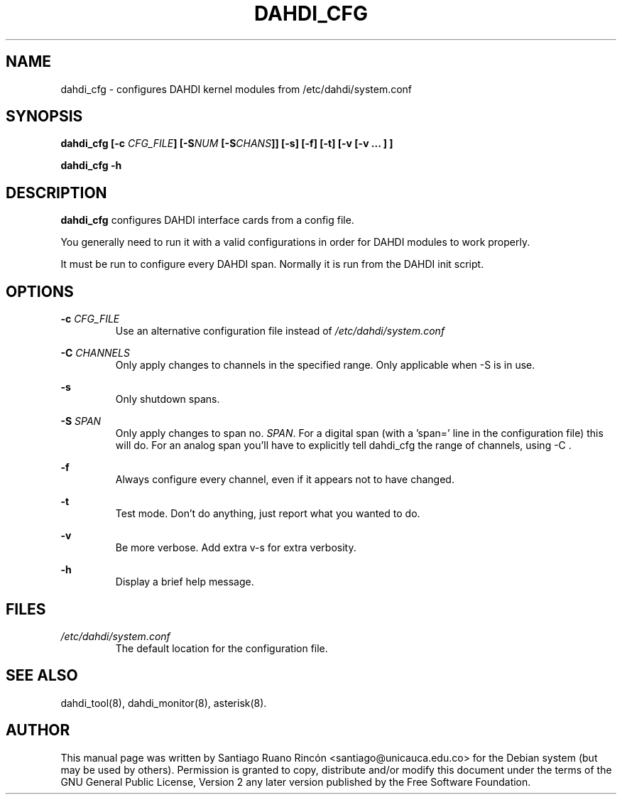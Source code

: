 .TH "DAHDI_CFG" "8" "16 Jun 2008" "" ""

.SH NAME
dahdi_cfg \- configures DAHDI kernel modules from /etc/dahdi/system.conf
.SH SYNOPSIS

.B dahdi_cfg [\-c \fICFG_FILE\fB] [\-S\fINUM\fB [-S\fICHANS\fB]] [\-s] [\-f] [\-t] [\-v [\-v ... ] ]

.B dahdi_cfg \-h

.SH DESCRIPTION
.B dahdi_cfg 
configures DAHDI interface cards from a config file.

You generally  need to run it with a valid configurations
in order for DAHDI modules to work properly.

It must be run to configure every DAHDI span. Normally it is run from
the DAHDI init script.

.SH OPTIONS

.B \-c \fICFG_FILE
.RS
Use an alternative configuration file instead of
.I /etc/dahdi/system.conf
.RE

.B \-C \fICHANNELS
.RS
Only apply changes to channels in the specified range. Only
applicable when \-S is in use.
.RE

.B \-s
.RS
Only shutdown spans.
.RE

.B \-S \fISPAN
.RS
Only apply changes to span no. \fISPAN\fR. For a digital span (with
a 'span=' line in the configuration file) this will do. For an analog
span you'll have to explicitly tell dahdi_cfg the range of channels,
using \-C .
.RE

.B \-f
.RS
Always configure every channel, even if it appears not to have changed.
.RE

.B \-t
.RS
Test mode. Don't do anything, just report what you wanted to do.
.RE

.B \-v
.RS
Be more verbose. Add extra v-s for extra verbosity.
.RE

.B \-h
.RS
Display a brief help message.
.RE

.SH FILES

.I /etc/dahdi/system.conf
.RS
The default location for the configuration file.
.RE

.SH SEE ALSO
dahdi_tool(8), dahdi_monitor(8), asterisk(8).

.SH AUTHOR
This manual page was written by Santiago Ruano Rinc\['o]n 
<santiago@unicauca.edu.co> for
the Debian system (but may be used by others).  Permission is
granted to copy, distribute and/or modify this document under
the terms of the GNU General Public License, Version 2 any 
later version published by the Free Software Foundation.
